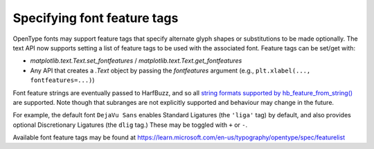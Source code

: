 Specifying font feature tags
----------------------------

OpenType fonts may support feature tags that specify alternate glyph shapes or
substitutions to be made optionally. The text API now supports setting a list of feature
tags to be used with the associated font. Feature tags can be set/get with:

- `matplotlib.text.Text.set_fontfeatures` / `matplotlib.text.Text.get_fontfeatures`
- Any API that creates a `.Text` object by passing the *fontfeatures* argument (e.g.,
  ``plt.xlabel(..., fontfeatures=...)``)

Font feature strings are eventually passed to HarfBuzz, and so all `string formats
supported by hb_feature_from_string()
<https://harfbuzz.github.io/harfbuzz-hb-common.html#hb-feature-from-string>`__ are
supported. Note though that subranges are not explicitly supported and behaviour may
change in the future.

For example, the default font ``DejaVu Sans`` enables Standard Ligatures (the ``'liga'``
tag) by default, and also provides optional Discretionary Ligatures (the ``dlig`` tag.)
These may be toggled with ``+`` or ``-``.

.. plot::
    :include-source:

    fig = plt.figure(figsize=(7, 3))

    fig.text(0.5, 0.85, 'Ligatures', fontsize=40, horizontalalignment='center')

    # Default has Standard Ligatures (liga).
    fig.text(0, 0.6, 'Default: fi ffi fl st', fontsize=40)

    # Disable Standard Ligatures with -liga.
    fig.text(0, 0.35, 'Disabled: fi ffi fl st', fontsize=40,
             fontfeatures=['-liga'])

    # Enable Discretionary Ligatures with dlig.
    fig.text(0, 0.1, 'Discretionary: fi ffi fl st', fontsize=40,
             fontfeatures=['dlig'])

Available font feature tags may be found at
https://learn.microsoft.com/en-us/typography/opentype/spec/featurelist
